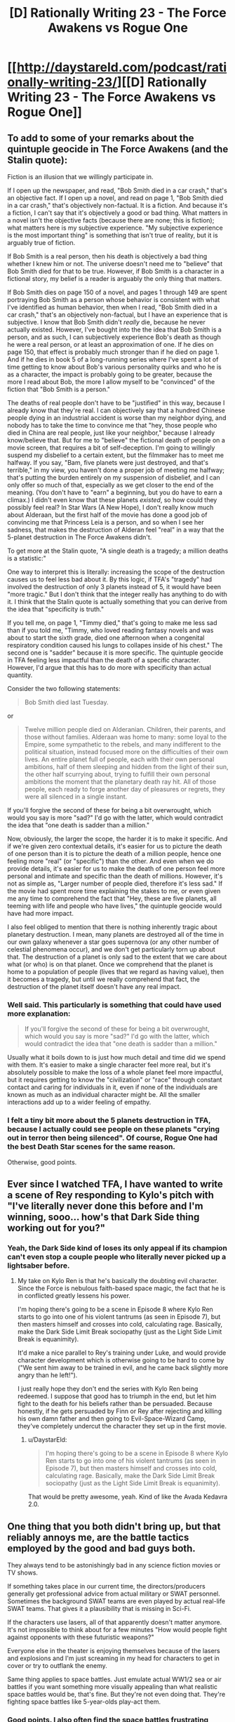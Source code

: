 #+TITLE: [D] Rationally Writing 23 - The Force Awakens vs Rogue One

* [[http://daystareld.com/podcast/rationally-writing-23/][[D] Rationally Writing 23 - The Force Awakens vs Rogue One]]
:PROPERTIES:
:Author: DaystarEld
:Score: 15
:DateUnix: 1486184363.0
:DateShort: 2017-Feb-04
:END:

** To add to some of your remarks about the quintuple geocide in The Force Awakens (and the Stalin quote):

Fiction is an illusion that we willingly participate in.

If I open up the newspaper, and read, "Bob Smith died in a car crash," that's an objective fact. If I open up a novel, and read on page 1, "Bob Smith died in a car crash," that's objectively non-factual. It is a fiction. And because it's a fiction, I can't say that it's objectively a good or bad thing. What matters in a novel isn't the objective facts (because there are none; this is fiction); what matters here is my subjective experience. "My subjective experience is the most important thing" is something that isn't true of reality, but it is arguably true of fiction.

If Bob Smith is a real person, then his death is objectively a bad thing whether I knew him or not. The universe doesn't need me to "believe" that Bob Smith died for that to be true. However, if Bob Smith is a character in a fictional story, my belief is a reader is arguably the only thing that matters.

If Bob Smith dies on page 150 of a novel, and pages 1 through 149 are spent portraying Bob Smith as a person whose behavior is consistent with what I've identified as human behavior, then when I read, "Bob Smith died in a car crash," that's an objectively non-factual, but I have an experience that is subjective. I know that Bob Smith didn't /really/ die, because he never actually existed. However, I've bought into the the idea that Bob Smith is a person, and as such, I can subjectively experience Bob's death as though he were a real person, or at least an approximation of one. If he dies on page 150, that effect is probably much stronger than if he died on page 1. And if he dies in book 5 of a long-running series where I've spent a lot of time getting to know about Bob's various personality quirks and who he is as a character, the impact is probably going to be greater, because the more I read about Bob, the more I allow myself to be "convinced" of the fiction that "Bob Smith is a person."

The deaths of real people don't have to be "justified" in this way, because I already know that they're real. I can objectively say that a hundred Chinese people dying in an industrial accident is worse than my neighbor dying, and nobody has to take the time to convince me that "hey, those people who died in China are real people, just like your neighbor," because I already know/believe that. But for me to "believe" the fictional death of people on a movie screen, that requires a bit of self-deception. I'm going to willingly suspend my disbelief to a certain extent, but the filmmaker has to meet me halfway. If you say, "Bam, five planets were just destroyed, and that's terrible," in my view, you haven't done a proper job of meeting me halfway; that's putting the burden entirely on my suspension of disbelief, and I can only offer so much of that, especially as we get closer to the end of the meaning. (You don't have to "earn" a beginning, but you do have to earn a climax.) I didn't even know that these planets /existed/, so how could they possibly feel real? In Star Wars (A New Hope), I don't really know much about Alderaan, but the first half of the movie has done a good job of convincing me that Princess Leia is a person, and so when I see her sadness, that makes the destruction of Alderan feel "real" in a way that the 5-planet destruction in The Force Awakens didn't.

To get more at the Stalin quote, "A single death is a tragedy; a million deaths is a statistic:"

One way to interpret this is literally: increasing the scope of the destruction causes us to feel less bad about it. By this logic, if TFA's "tragedy" had involved the destruction of only 3 planets instead of 5, it would have been "more tragic." But I don't think that the integer really has anything to do with it. I think that the Stalin quote is actually something that you can derive from the idea that "specificity is truth."

If you tell me, on page 1, "Timmy died," that's going to make me less sad than if you told me, "Timmy, who loved reading fantasy novels and was about to start the sixth grade, died one afternoon when a congenital respiratory condition caused his lungs to collapes inside of his chest." The second one is "sadder" because it is more specific. The quintuple geocide in TFA feeling less impactful than the death of a specific character. However, I'd argue that this has to do more with specificity than actual quantity.

Consider the two following statements:

#+begin_quote
  Bob Smith died last Tuesday.
#+end_quote

or

#+begin_quote
  Twelve million people died on Alderanian. Children, their parents, and those without families. Alderaan was home to many: some loyal to the Empire, some sympathetic to the rebels, and many indifferent to the political situation, instead focused more on the difficulties of their own lives. An entire planet full of people, each with their own personal ambitions, half of them sleeping and hidden from the light of their sun, the other half scurrying about, trying to fulfill their own personal ambitions the moment that the planetary death ray hit. All of those people, each ready to forge another day of pleasures or regrets, they were all silenced in a single instant.
#+end_quote

If you'll forgive the second of these for being a bit overwrought, which would you say is more "sad?" I'd go with the latter, which would contradict the idea that "one death is sadder than a million."

Now, obviously, the larger the scope, the harder it is to make it specific. And if we're given zero contextual details, it's easier for us to picture the death of one person than it is to picture the death of a million people, hence one feeling more "real" (or "specific") than the other. And even when we do provide details, it's easier for us to make the death of one person feel more personal and intimate and specific than the death of millions. However, it's not as simple as, "Larger number of people died, therefore it's less sad." If the movie had spent more time explaining the stakes to me, or even given me any time to comprehend the fact that "Hey, these are five planets, all teeming with life and people who have lives," the quintuple geocide would have had more impact.

I also feel obliged to mention that there is nothing inherently tragic about planetary destruction. I mean, many planets are destroyed all of the time in our own galaxy whenever a star goes supernova (or any other number of celestial phenomena occur), and we don't get particularly torn up about that. The destruction of a planet is only sad to the extent that we care about what (or who) is on that planet. Once we comprehend that the planet is home to a population of people (lives that we regard as having value), then it becomes a tragedy, but until we really comprehend that fact, the destruction of the planet itself doesn't have any real impact.
:PROPERTIES:
:Author: Kuiper
:Score: 6
:DateUnix: 1486223878.0
:DateShort: 2017-Feb-04
:END:

*** Well said. This particularly is something that could have used more explanation:

#+begin_quote
  If you'll forgive the second of these for being a bit overwrought, which would you say is more "sad?" I'd go with the latter, which would contradict the idea that "one death is sadder than a million."
#+end_quote

Usually what it boils down to is just how much detail and time did we spend with them. It's easier to make a single character feel more real, but it's absolutely possible to make the loss of a whole planet feel more impactful, but it requires getting to know the "civilization" or "race" through constant contact and caring for individuals in it, even if none of the individuals are known as much as an individual character might be. All the smaller interactions add up to a wider feeling of empathy.
:PROPERTIES:
:Author: DaystarEld
:Score: 4
:DateUnix: 1486242349.0
:DateShort: 2017-Feb-05
:END:


*** I felt a tiny bit more about the 5 planets destruction in TFA, because I actually could see people on these planets "crying out in terror then being silenced". Of course, Rogue One had the best Death Star scenes for the same reason.

Otherwise, good points.
:PROPERTIES:
:Author: CouteauBleu
:Score: 2
:DateUnix: 1486322858.0
:DateShort: 2017-Feb-05
:END:


** Ever since I watched TFA, I have wanted to write a scene of Rey responding to Kylo's pitch with "I've literally never done this before and I'm winning, sooo... how's that Dark Side thing working out for you?"
:PROPERTIES:
:Author: oliwhail
:Score: 5
:DateUnix: 1486333466.0
:DateShort: 2017-Feb-06
:END:

*** Yeah, the Dark Side kind of loses its only appeal if its champion can't even stop a couple people who literally never picked up a lightsaber before.
:PROPERTIES:
:Author: DaystarEld
:Score: 4
:DateUnix: 1486341215.0
:DateShort: 2017-Feb-06
:END:

**** My take on Kylo Ren is that he's basically the doubting evil character. Since the Force is nebulous faith-based space magic, the fact that he is in conflicted greatly lessens his power.

I'm hoping there's going to be a scene in Episode 8 where Kylo Ren starts to go into one of his violent tantrums (as seen in Episode 7), but then masters himself and crosses into cold, calculating rage. Basically, make the Dark Side Limit Break sociopathy (just as the Light Side Limit Break is equanimity).

It'd make a nice parallel to Rey's training under Luke, and would provide character development which is otherwise going to be hard to come by ("We sent him away to be trained in evil, and he came back slightly more angry than he left!").

I just really hope they don't end the series with Kylo Ren being redeemed. I suppose that good has to triumph in the end, but let him fight to the death for his beliefs rather than be persuaded. Because honestly, if he gets persuaded by Finn or Rey after rejecting and killing his own damn father and then going to Evil-Space-Wizard Camp, they've completely undercut the character they set up in the first movie.
:PROPERTIES:
:Author: ZeroNihilist
:Score: 4
:DateUnix: 1486479535.0
:DateShort: 2017-Feb-07
:END:

***** u/DaystarEld:
#+begin_quote
  I'm hoping there's going to be a scene in Episode 8 where Kylo Ren starts to go into one of his violent tantrums (as seen in Episode 7), but then masters himself and crosses into cold, calculating rage. Basically, make the Dark Side Limit Break sociopathy (just as the Light Side Limit Break is equanimity).
#+end_quote

That would be pretty awesome, yeah. Kind of like the Avada Kedavra 2.0.
:PROPERTIES:
:Author: DaystarEld
:Score: 2
:DateUnix: 1486491828.0
:DateShort: 2017-Feb-07
:END:


** One thing that you both didn't bring up, but that reliably annoys me, are the battle tactics employed by the good and bad guys both.

They always tend to be astonishingly bad in any science fiction movies or TV shows.

If something takes place in our current time, the directors/producers generally get professional advice from actual military or SWAT personnel. Sometimes the background SWAT teams are even played by actual real-life SWAT teams. That gives it a plausibility that is missing in Sci-Fi.

If the characters use lasers, all of that apparently doesn't matter anymore. It's not impossible to think about for a few minutes "How would people fight against opponents with these futuristic weapons?"

Everyone else in the theater is enjoying themselves because of the lasers and explosions and I'm just screaming in my head for characters to get in cover or try to outflank the enemy.

Same thing applies to space battles. Just emulate actual WW1/2 sea or air battles if you want something more visually appealing than what realistic space battles would be, that's fine. But they're not even doing that. They're fighting space battles like 5-year-olds play-act them.
:PROPERTIES:
:Author: Gworn
:Score: 4
:DateUnix: 1486497695.0
:DateShort: 2017-Feb-07
:END:

*** Good points. I also often find the space battles frustrating when considering the axis they take place on: you always see these ships lined up in a visually pleasing way, with the star destroyers all facing the same direction or at least in the same rotation, while the Rebel force ships do the same thing on the opposite side... like they're tanks that are all on the ground and have to cover the distance between them head-on, rather than, I don't know, attacking them from above? Or below? Or behind?

Granted this is probably a bit of awareness that growing up on books like Ender's Game and playing /X-Wing vs TIE Fighter/ helps in, but it's hard to unsee just how unimaginative the writers/directors are for space battles.
:PROPERTIES:
:Author: DaystarEld
:Score: 2
:DateUnix: 1486499744.0
:DateShort: 2017-Feb-08
:END:


** I was expecting this to have a little less Star Wars fan perspective and a little more writer and rationalist perspective. For example, at one point Alexander mentioned that the scene on Han's freighter with the monsters and smugglers was weak but didn't elaborate, where to me that's an opportunity to consider things like why that scene exists or became a weak one, and what alternatives could have made it stronger or no longer necessary for the story. Or that Rogue One's first few acts are troubled: I came into the episode agreeing, but came out without understanding it any differently.

I guess I think of your show as being about exploration of and advice for storytelling from the rational perspective, and felt this conversation walked away from that ground a bit. Not to say it was absent, of course, between The Force and Idiot Balls and more. Overall I really enjoyed the episode and would definitely like to hear others like it. Since you asked for leads: both the Alien and the Matrix franchises could be fertile ground, Paprika and Inception invite comparison, and I wonder about comparing/contrasting authors with suitably adjacent work but have no examples in mind.

Also, I have to say I disagree with you on the use of Vader. I rather disliked his appearance at the end. He was there to contain the plans and there's a guy holding out a disk in the room with him, and he simply doesn't notice. He Force-pulls half a dozen guns at once but fails to pull on the disk when he's reaching the end of the room and it's in plain sight. It doesn't sit right with me. On another level, A New Hope opens with stormtroopers breaching the ship and taking losses as they exchange blasterfire, but now we know that just minutes before Vader was an overwhelming force all on his own, so why didn't he take point on the boarding action?
:PROPERTIES:
:Author: blanktextbox
:Score: 2
:DateUnix: 1486599395.0
:DateShort: 2017-Feb-09
:END:

*** u/DaystarEld:
#+begin_quote
  I was expecting this to have a little less Star Wars fan perspective and a little more writer and rationalist perspective... Or that Rogue One's first few acts are troubled: I came into the episode agreeing, but came out without understanding it any differently.
#+end_quote

Very fair criticism, we'll definitely try to keep to more of a rationalist analysis in future reviews :) Since the editing was kept to a minimal and no one seems to mind that, maybe we can let the episodes go even longer and allow us more time to get into more of those deeper discussions.

#+begin_quote
  Since you asked for leads: both the Alien and the Matrix franchises could be fertile ground
#+end_quote

Great ideas! There's definitely a lot to unpack in the Matrix series, both for what it did so well and what went terribly, terribly wrong.

#+begin_quote
  Also, I have to say I disagree with you on the use of Vader. I rather disliked his appearance at the end. He was there to contain the plans and there's a guy holding out a disk in the room with him, and he simply doesn't notice. He Force-pulls half a dozen guns at once but fails to pull on the disk when he's reaching the end of the room and it's in plain sight. It doesn't sit right with me.
#+end_quote

Oh that definitely bothered me too, but I kind of assumed that it was out of his range. It's never made quite clear how far people can reach with force pulling. Does it have to be line of sight? Is it harder to "grasp" it if it's moving? I often wondered in Empire Strikes Back why Vader didn't just grab Luke when he lets himself plummet in Cloud City.

The novel of Rogue One at least shows that he tried:

#+begin_quote
  The security door opened a mere crack and rebel hands shoved the tape through. Vader reached through life and matter and air and by will alone he /pulled/. He fueled his will with rage and fear and need. It was enough to tear the rebel from the door and drop him at Vader's feet.

  But it was not enough to claim the tape.
#+end_quote

But I agree that while watching it it seemed strange that he wouldn't do so. Either way, emotionally I think the scene worked very well to portray Vader as an implacable force. If they just made the soldier with the plans farther along the corridor, out of sight, that probably would have helped.

#+begin_quote
  On another level, A New Hope opens with stormtroopers breaching the ship and taking losses as they exchange blasterfire, but now we know that just minutes before Vader was an overwhelming force all on his own, so why didn't he take point on the boarding action?
#+end_quote

Maybe he was recharging his force batteries. Or his literal batteries, come to think of it :P
:PROPERTIES:
:Author: DaystarEld
:Score: 1
:DateUnix: 1486618905.0
:DateShort: 2017-Feb-09
:END:


** Hey all, this week we do our first review by comparing the various rationalities and irrationalities of Star Wars: The Force Awakens and Rogue One, along with general things they liked and disliked about the movies.

Hope you enjoy it, and feel free to let us know if there are other things you want us to review and dissect!
:PROPERTIES:
:Author: DaystarEld
:Score: 1
:DateUnix: 1486184370.0
:DateShort: 2017-Feb-04
:END:

